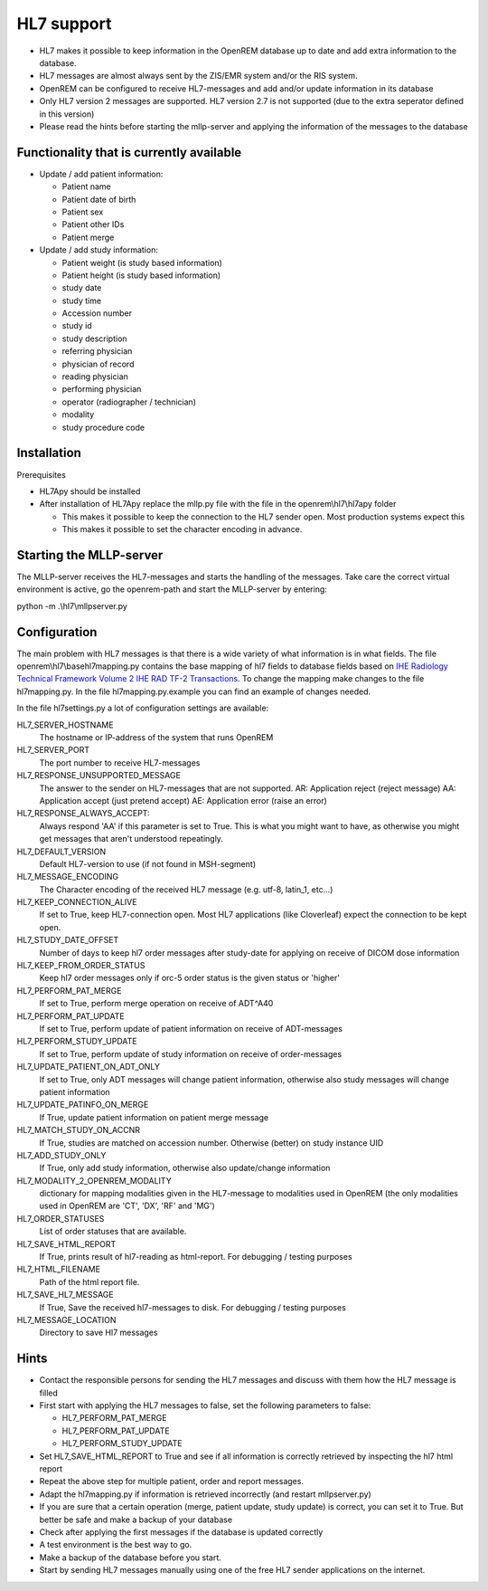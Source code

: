 ###########
HL7 support
###########

* HL7 makes it possible to keep information in the OpenREM database up to
  date and add extra information to the database.

* HL7 messages are almost always sent by the ZIS/EMR system and/or the RIS
  system.

* OpenREM can be configured to receive HL7-messages and add and/or update
  information in its database

* Only HL7 version 2 messages are supported. HL7 version 2.7 is not
  supported (due to the extra seperator defined in this version)

* Please read the hints before starting the mllp-server and applying the
  information of the messages to the database

*****************************************
Functionality that is currently available
*****************************************

* Update / add patient information:

  * Patient name
  * Patient date of birth
  * Patient sex
  * Patient other IDs
  * Patient merge

* Update / add study information:

  * Patient weight (is study based information)
  * Patient height (is study based information)
  * study date
  * study time
  * Accession number
  * study id
  * study description
  * referring physician
  * physician of record
  * reading physician
  * performing physician
  * operator (radiographer / technician)
  * modality
  * study procedure code

************
Installation
************

Prerequisites

* HL7Apy should be installed
* After installation of HL7Apy replace the mllp.py file with the file in the openrem\\hl7\\hl7apy folder

  * This makes it possible to keep the connection to the HL7 sender open. Most production systems expect this
  * This makes it possible to set the character encoding in advance.

************************
Starting the MLLP-server
************************

The MLLP-server receives the HL7-messages and starts the handling of the
messages. Take care the correct virtual environment is active, go the openrem-path and start the
MLLP-server by entering:

python -m .\\hl7\\mllpserver.py

*************
Configuration
*************

The main problem with HL7 messages is that there is a wide variety of what
information is in what fields. The file openrem\\hl7\\basehl7mapping.py contains
the base mapping of hl7 fields to database fields based on
`IHE Radiology Technical Framework Volume 2 IHE RAD TF-2 Transactions`_.
To change the mapping make changes to the file hl7mapping.py. In the file hl7mapping.py.example you can find an example
of changes needed.

In the file hl7settings.py a lot of configuration settings are available:

HL7_SERVER_HOSTNAME
  The hostname or IP-address of the system that runs OpenREM

HL7_SERVER_PORT
  The port number to receive HL7-messages

HL7_RESPONSE_UNSUPPORTED_MESSAGE
  The answer to the sender on HL7-messages that are not supported.
  AR: Application reject (reject message)
  AA: Application accept (just pretend accept)
  AE: Application error (raise an error)

HL7_RESPONSE_ALWAYS_ACCEPT:
  Always respond 'AA' if this parameter is set to True.
  This is what you might want to have, as otherwise you might get messages that aren't understood repeatingly.

HL7_DEFAULT_VERSION
  Default HL7-version to use (if not found in MSH-segment)

HL7_MESSAGE_ENCODING
  The Character encoding of the received HL7 message
  (e.g. utf-8, latin_1, etc...)

HL7_KEEP_CONNECTION_ALIVE
  If set to True, keep HL7-connection open. Most HL7 applications
  (like Cloverleaf) expect the connection to be kept open.

HL7_STUDY_DATE_OFFSET
  Number of days to keep hl7 order messages after
  study-date for applying on receive of DICOM dose information

HL7_KEEP_FROM_ORDER_STATUS
  Keep hl7 order messages only if orc-5 order status is the given status
  or 'higher'

HL7_PERFORM_PAT_MERGE
  If set to True, perform merge operation on receive of ADT^A40

HL7_PERFORM_PAT_UPDATE
  If set to True, perform update of patient information on receive of
  ADT-messages

HL7_PERFORM_STUDY_UPDATE
  If set to True, perform update of study information on receive of
  order-messages

HL7_UPDATE_PATIENT_ON_ADT_ONLY
  If set to True, only ADT messages will change patient information,
  otherwise also study messages will change patient information

HL7_UPDATE_PATINFO_ON_MERGE
  If True, update patient information on patient merge message

HL7_MATCH_STUDY_ON_ACCNR
  If True, studies are matched on accession number. Otherwise (better) on
  study instance UID

HL7_ADD_STUDY_ONLY
  If True, only add study information, otherwise also update/change information

HL7_MODALITY_2_OPENREM_MODALITY
  dictionary for mapping modalities given in the HL7-message to modalities used
  in OpenREM (the only modalities used in OpenREM are 'CT', 'DX', 'RF' and
  'MG')

HL7_ORDER_STATUSES
  List of order statuses that are available.

HL7_SAVE_HTML_REPORT
  If True, prints result of hl7-reading as html-report. For debugging / testing
  purposes

HL7_HTML_FILENAME
  Path of the html report file.

HL7_SAVE_HL7_MESSAGE
  If True, Save the received hl7-messages to disk. For debugging / testing
  purposes

HL7_MESSAGE_LOCATION
  Directory to save Hl7 messages

*****
Hints
*****

* Contact the responsible persons for sending the HL7 messages and discuss with them how the HL7 message is filled

* First start with applying the HL7 messages to false, set the following
  parameters to false:

  * HL7_PERFORM_PAT_MERGE
  * HL7_PERFORM_PAT_UPDATE
  * HL7_PERFORM_STUDY_UPDATE

* Set HL7_SAVE_HTML_REPORT to True and see if all information is correctly
  retrieved by inspecting the hl7 html report

* Repeat the above step for multiple patient, order and report messages.

* Adapt the hl7mapping.py if information is retrieved incorrectly (and restart
  mllpserver.py)

* If you are sure that a certain operation (merge, patient update,
  study update) is correct, you can set it to True. But better be safe and
  make a backup of your database

* Check after applying the first messages if the database is updated
  correctly

* A test environment is the best way to go.

* Make a backup of the database before you start.

* Start by sending HL7 messages manually using one of the free HL7 sender applications on the internet.

.. _`IHE Radiology Technical Framework Volume 2 IHE RAD TF-2 Transactions`: http://www.ihe.net/uploadedFiles/Documents/Radiology/IHE_RAD_TF_Vol2.pdf